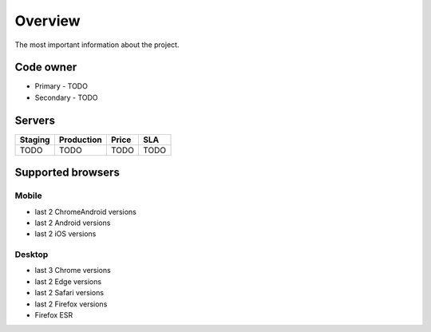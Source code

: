 Overview
========

The most important information about the project.

Code owner
**********

- Primary - TODO
- Secondary - TODO

Servers
*******

================  =============================  ======  =====
Staging           Production                     Price   SLA
================  =============================  ======  =====
TODO              TODO                           TODO    TODO
================  =============================  ======  =====

Supported browsers
******************

Mobile
------


- last 2 ChromeAndroid versions
- last 2 Android versions
- last 2 iOS versions

Desktop
-------

- last 3 Chrome versions
- last 2 Edge versions
- last 2 Safari versions
- last 2 Firefox versions
- Firefox ESR
